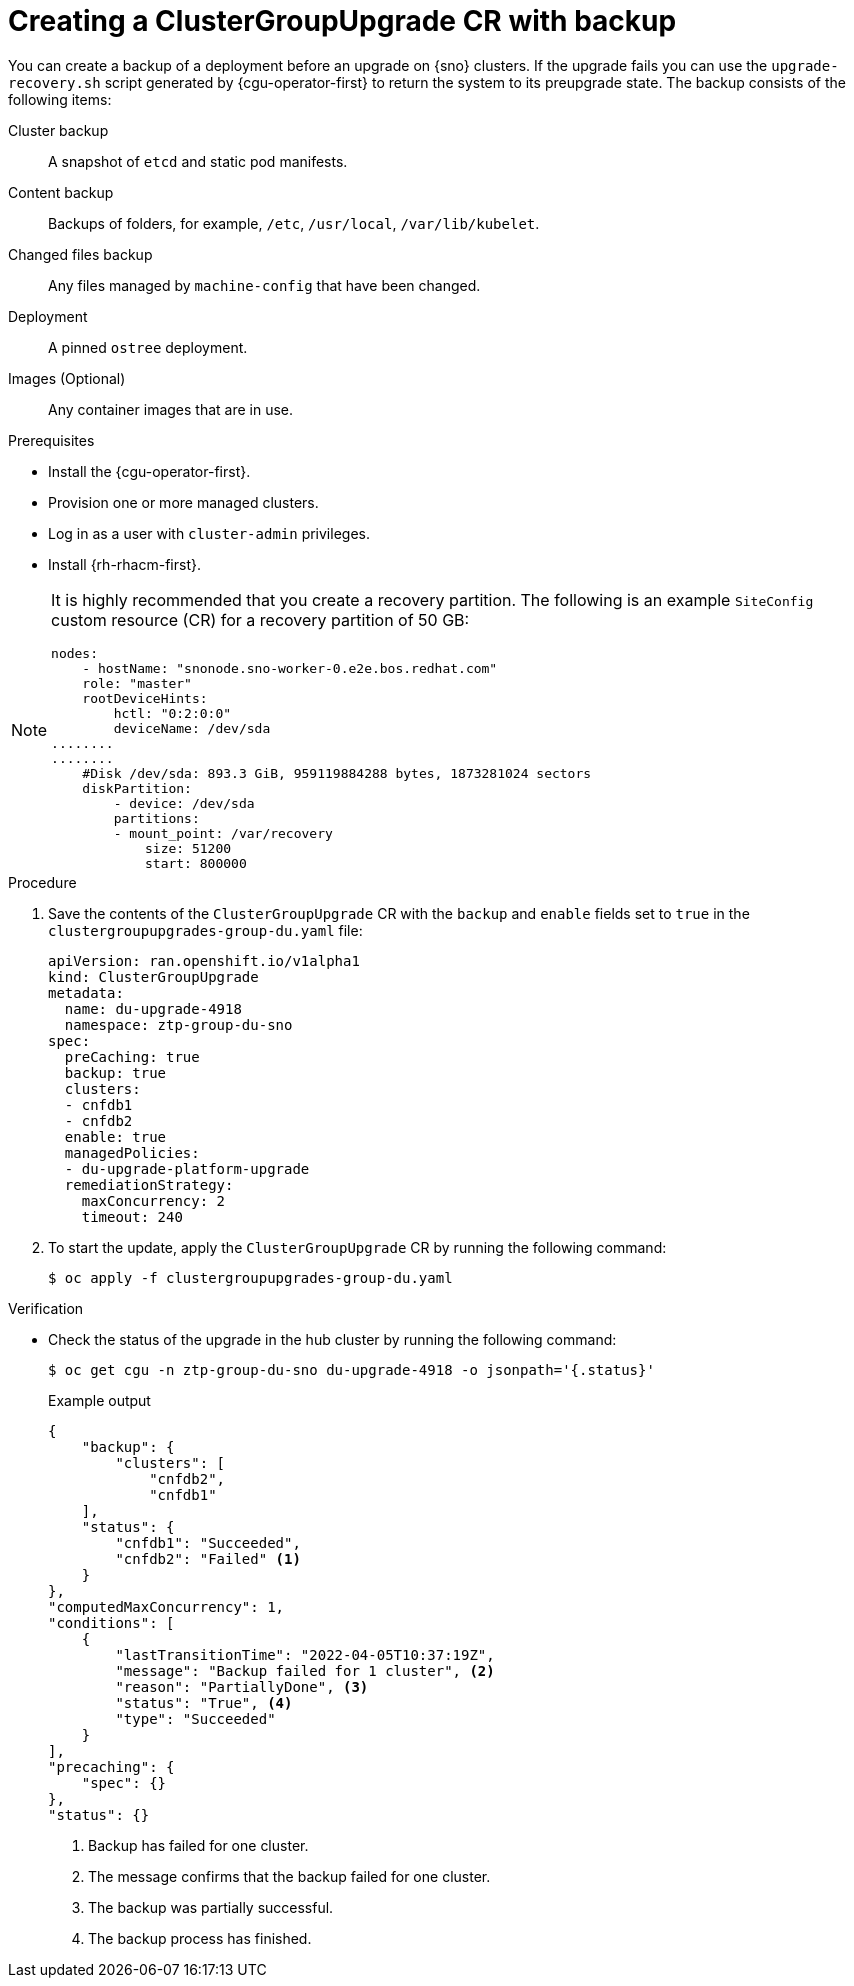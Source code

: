 // Module included in the following assemblies:
// Epic CNF-3901 (CNF-2133) (4.11), Story TELCODOCS-339
// * scalability_and_performance/cnf-talm-for-cluster-upgrades.adoc

:_content-type: PROCEDURE
[id="talo-backup-start_and_update_{context}"]
= Creating a ClusterGroupUpgrade CR with backup

You can create a backup of a deployment before an upgrade on {sno} clusters. If the upgrade fails you can use the `upgrade-recovery.sh` script generated by {cgu-operator-first} to return the system to its preupgrade state.
The backup consists of the following items:

Cluster backup:: A snapshot of `etcd` and static pod manifests.
Content backup:: Backups of folders, for example, `/etc`, `/usr/local`, `/var/lib/kubelet`.
Changed files backup:: Any files managed by `machine-config` that have been changed.
Deployment:: A pinned `ostree` deployment.
Images (Optional):: Any container images that are in use.


.Prerequisites

* Install the {cgu-operator-first}.
* Provision one or more managed clusters.
* Log in as a user with `cluster-admin` privileges.
* Install {rh-rhacm-first}.

[NOTE]
====
It is highly recommended that you create a recovery partition.
The following is an example `SiteConfig` custom resource (CR) for a recovery partition of 50 GB:

[source,yaml]
----
nodes:
    - hostName: "snonode.sno-worker-0.e2e.bos.redhat.com"
    role: "master"
    rootDeviceHints:
        hctl: "0:2:0:0"
        deviceName: /dev/sda
........
........
    #Disk /dev/sda: 893.3 GiB, 959119884288 bytes, 1873281024 sectors
    diskPartition:
        - device: /dev/sda
        partitions:
        - mount_point: /var/recovery
            size: 51200
            start: 800000
----
====

.Procedure

. Save the contents of the `ClusterGroupUpgrade` CR with the `backup` and `enable` fields set to `true` in the `clustergroupupgrades-group-du.yaml` file:
+
[source,yaml]
----
apiVersion: ran.openshift.io/v1alpha1
kind: ClusterGroupUpgrade
metadata:
  name: du-upgrade-4918
  namespace: ztp-group-du-sno
spec:
  preCaching: true
  backup: true
  clusters:
  - cnfdb1
  - cnfdb2
  enable: true
  managedPolicies:
  - du-upgrade-platform-upgrade
  remediationStrategy:
    maxConcurrency: 2
    timeout: 240
----

. To start the update, apply the `ClusterGroupUpgrade` CR by running the following command:
+
[source,terminal]
----
$ oc apply -f clustergroupupgrades-group-du.yaml
----

.Verification

* Check the status of the upgrade in the hub cluster by running the following command:
+
[source,terminal]
----
$ oc get cgu -n ztp-group-du-sno du-upgrade-4918 -o jsonpath='{.status}'
----
+
.Example output
+
[source,json]
----
{
    "backup": {
        "clusters": [
            "cnfdb2",
            "cnfdb1"
    ],
    "status": {
        "cnfdb1": "Succeeded",
        "cnfdb2": "Failed" <1>
    }
},
"computedMaxConcurrency": 1,
"conditions": [
    {
        "lastTransitionTime": "2022-04-05T10:37:19Z",
        "message": "Backup failed for 1 cluster", <2>
        "reason": "PartiallyDone", <3>
        "status": "True", <4>
        "type": "Succeeded"
    }
],
"precaching": {
    "spec": {}
},
"status": {}
----
<1> Backup has failed for one cluster.
<2> The message confirms that the backup failed for one cluster.
<3> The backup was partially successful.
<4> The backup process has finished.
